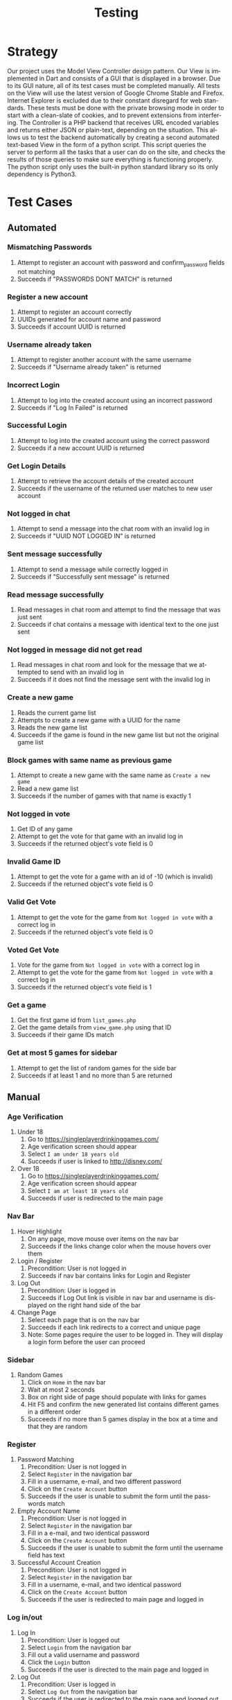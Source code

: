 #+TITLE:     Testing
#+AUTHOR:    
#+EMAIL:     alexat3@rpi.edu
#+DESCRIPTION:
#+KEYWORDS:
#+LANGUAGE:  en
#+OPTIONS:   H:3 num:t toc:t \n:nil @:t ::t |:t ^:t -:t f:t *:t <:t email:nil author:nil
#+OPTIONS:   TeX:t LaTeX:t skip:nil d:nil todo:t pri:nil tags:t timestamp:nil
#+INFOJS_OPT: view:nil toc:nil ltoc:t mouse:underline buttons:0 path:http://orgmode.org/org-info.js
#+EXPORT_SELECT_TAGS: export
#+EXPORT_EXCLUDE_TAGS: noexport
#+LINK_UP:   
#+LINK_HOME: 
#+XSLT:
#+LaTeX_CLASS_OPTIONS: [12pt,letterpaper,bookmarks=false,colorlinks=true,linkcolor=blue,pdfstartview=FitH]
* Strategy
Our project uses the Model View Controller design pattern. Our View is implemented in Dart and consists of a GUI that is displayed in a browser. Due to its GUI nature, all of its test cases must be completed manually. All tests on the View will use the latest version of Google Chrome Stable and Firefox. Internet Explorer is excluded due to their constant disregard for web standards. These tests must be done with the private browsing mode in order to start with a clean-slate of cookies, and to prevent extensions from interfering. The Controller is a PHP backend that receives URL encoded variables and returns either JSON or plain-text, depending on the situation. This allows us to test the backend automatically by creating a second automated text-based View in the form of a python script. This script queries the server to perform all the tasks that a user can do on the site, and checks the results of those queries to make sure everything is functioning properly. The python script only uses the built-in python standard library so its only dependency is Python3.
* Test Cases
** Automated
*** Mismatching Passwords
1. Attempt to register an account with password and confirm_password fields not matching
2. Succeeds if "PASSWORDS DONT MATCH" is returned
*** Register a new account
1. Attempt to register an account correctly
2. UUIDs generated for account name and password
3. Succeeds if account UUID is returned
*** Username already taken
1. Attempt to register another account with the same username
2. Succeeds if "Username already taken" is returned
*** Incorrect Login
1. Attempt to log into the created account using an incorrect password
2. Succeeds if "Log In Failed" is returned
*** Successful Login
1. Attempt to log into the created account using the correct password
2. Succeeds if a new account UUID is returned
*** Get Login Details
1. Attempt to retrieve the account details of the created account
2. Succeeds if the username of the returned user matches to new user account
*** Not logged in chat
1. Attempt to send a message into the chat room with an invalid log in
2. Succeeds if "UUID NOT LOGGED IN" is returned
*** Sent message successfully
1. Attempt to send a message while correctly logged in
2. Succeeds if "Successfully sent message" is returned
*** Read message successfully
1. Read messages in chat room and attempt to find the message that was just sent
2. Succeeds if chat contains a message with identical text to the one just sent
*** Not logged in message did not get read
1. Read messages in chat room and look for the message that we attempted to send with an invalid log in
2. Succeeds if it does not find the message sent with the invalid log in
*** Create a new game
1. Reads the current game list
2. Attempts to create a new game with a UUID for the name
3. Reads the new game list
4. Succeeds if the game is found in the new game list but not the original game list
*** Block games with same name as previous game
1. Attempt to create a new game with the same name as =Create a new game=
2. Read a new game list
3. Succeeds if the number of games with that name is exactly 1
*** Not logged in vote
1. Get ID of any game
2. Attempt to get the vote for that game with an invalid log in
3. Succeeds if the returned object's vote field is 0
*** Invalid Game ID
1. Attempt to get the vote for a game with an id of -10 (which is invalid)
2. Succeeds if the returned object's vote field is 0
*** Valid Get Vote
1. Attempt to get the vote for the game from =Not logged in vote= with a correct log in
2. Succeeds if the returned object's vote field is 0
*** Voted Get Vote
1. Vote for the game from =Not logged in vote= with a correct log in
2. Attempt to get the vote for the game from =Not logged in vote= with a correct log in
3. Succeeds if the returned object's vote field is 1
*** Get a game
1. Get the first game id from =list_games.php=
2. Get the game details from =view_game.php= using that ID
3. Succeeds if their game IDs match
*** Get at most 5 games for sidebar
1. Attempt to get the list of random games for the side bar
2. Succeeds if at least 1 and no more than 5 are returned
** Manual
*** Age Verification
1. Under 18
   1. Go to https://singleplayerdrinkinggames.com/
   2. Age verification screen should appear
   3. Select =I am under 18 years old=
   4. Succeeds if user is linked to http://disney.com/
2. Over 18
   1. Go to https://singleplayerdrinkinggames.com/
   2. Age verification screen should appear
   3. Select =I am at least 18 years old=
   4. Succeeds if user is redirected to the main page
*** Nav Bar
1. Hover Highlight
   1. On any page, move mouse over items on the nav bar
   2. Succeeds if the links change color when the mouse hovers over them
2. Login / Register
   1. Precondition: User is not logged in
   2. Succeeds if nav bar contains links for Login and Register
3. Log Out
   1. Precondition: User is logged in
   2. Succeeds if Log Out link is visible in nav bar and username is displayed on the right hand side of the bar
4. Change Page
   1. Select each page that is on the nav bar
   2. Succeeds if each link redirects to a correct and unique page
   3. Note: Some pages require the user to be logged in. They will display a login form before the user can proceed
*** Sidebar
1. Random Games
   1. Click on =Home= in the nav bar
   2. Wait at most 2 seconds
   3. Box on right side of page should populate with links for games
   4. Hit F5 and confirm the new generated list contains different games in a different order
   5. Succeeds if no more than 5 games display in the box at a time and that they are random
*** Register
1. Password Matching
   1. Precondition: User is not logged in
   2. Select =Register= in the navigation bar
   3. Fill in a username, e-mail, and two different password
   4. Click on the =Create Account= button
   5. Succeeds if the user is unable to submit the form until the passwords match
2. Empty Account Name
   1. Precondition: User is not logged in
   2. Select =Register= in the navigation bar
   3. Fill in a e-mail, and two identical password
   4. Click on the =Create Account= button
   5. Succeeds if the user is unable to submit the form until the username field has text
3. Successful Account Creation
   1. Precondition: User is not logged in
   2. Select =Register= in the navigation bar
   3. Fill in a username, e-mail, and two identical password
   4. Click on the =Create Account= button
   5. Succeeds if the user is redirected to main page and logged in
*** Log in/out
1. Log In
   1. Precondition: User is logged out
   2. Select =Login= from the navigation bar
   3. Fill out a valid username and password
   4. Click the =Login= button
   5. Succeeds if the user is directed to the main page and logged in
2. Log Out
   1. Precondition: User is logged in
   2. Select =Log Out= from the navigation bar
   3. Succeeds if the user is redirected to the main page and logged out
3. Failed Log In
   1. Precondition: User is logged out
   2. Select =Login= from the navigation bar
   3. Fill out an invalid username and password
   4. Click the =Login= button
   5. Succeeds if an error message is displayed below the log in form and the user is able to attempt to log in again
*** Games
1. List Games
   1. Select =Games= from the navigation bar
   2. Succeeds if the user is presented with a list of links to submitted games
2. View Game
   1. Select =Games= from the navigation bar
   2. Select a game from the list
   3. Succeeds if the user is presented with the details of the game
3. Submit Game
   1. Precondition: User is logged in
   2. Select =Submit Game= from the navigation bar
   3. Fill out every field with some information
   4. Click the =Submit Game= button
   5. Click =Games= from the navigation bar
   6. Select the game you just created from the list
   7. Succeeds if all the information you inserted is present
4. Same Name
   1. Precondition: User is logged in
   2. Select =Submit Game= from the navigation bar
   3. Fill out every field with some information, using the name of a game that already exists
   4. Click the =Submit Game= button
   7. Succeeds if all the user is presented with a message informing them that the name is already taken
5. Markdown
   1. Precondition: User is logged in
   2. Select =Submit Game= from the navigation bar
   3. Fill out the instructions field with the following items
      1. A headline starting with "#"
      2. A block quote with each line starting with "> "
      3. Code in the middle of a line surrounded by "`"
      4. A code block with each line starting with "    "
      5. Part of a word surrounded by "*"
   4. Succeeds if the following results are true in the preview box
      | Instruction Item | Expected Result                                   |
      |------------------+---------------------------------------------------|
      |                1 | Text becomes a large heading                      |
      |                2 | Text becomes indented in a blockquote             |
      |                3 | Text becomes wrapped in a code tag                |
      |                4 | Text becomes monospaced and wrapped in a code tag |
      |                5 | Text becomes bold                                 |
*** Search
1. Search
   1. Select =Search= from the navigation bar
   2. Enter a keyword that appears in a game that already exists
   3. Succeeds if the user is presented with a list of games that contain that key word
* Test Results Template
Name: 
Date: 
| Testcase | Title                                       | Pass | Fail | Comments |
|----------+---------------------------------------------+------+------+----------|
|    2.1.1 | Mismatching Passwords                       |      |      |          |
|    2.1.2 | Register a new account                      |      |      |          |
|    2.1.3 | Username already taken                      |      |      |          |
|    2.1.4 | Incorrect Login                             |      |      |          |
|    2.1.5 | Successful Login                            |      |      |          |
|    2.1.6 | Get Login Details                           |      |      |          |
|    2.1.7 | Not Logged in chat                          |      |      |          |
|    2.1.8 | Sent Message Successfully                   |      |      |          |
|    2.1.9 | Read Message Successfully                   |      |      |          |
|   2.1.10 | Not logged in message did not get read      |      |      |          |
|   2.1.11 | Create a new game                           |      |      |          |
|   2.1.12 | Block games with same name as previous game |      |      |          |
|   2.1.13 | Not logged in vote                          |      |      |          |
|   2.1.14 | Invalid Game ID                             |      |      |          |
|   2.1.15 | Valid Get Vote                              |      |      |          |
|   2.1.16 | Voted Get Vote                              |      |      |          |
|   2.1.17 | Get a game                                  |      |      |          |
|   2.1.18 | Get at most 5 games for sidebar             |      |      |          |
|----------+---------------------------------------------+------+------+----------|
|  2.2.1.1 | Under 18                                    |      |      |          |
|  2.2.1.2 | Over 18                                     |      |      |          |
|  2.2.2.1 | Hover Highlight                             |      |      |          |
|  2.2.2.2 | Login / Register                            |      |      |          |
|  2.2.2.3 | Log Out                                     |      |      |          |
|  2.2.2.4 | Change Page                                 |      |      |          |
|  2.2.3.1 | Random Games                                |      |      |          |
|  2.2.4.1 | Password Matching                           |      |      |          |
|  2.2.4.2 | Empty Account Name                          |      |      |          |
|  2.2.4.3 | Successful Account Creation                 |      |      |          |
|  2.2.5.1 | Log In                                      |      |      |          |
|  2.2.5.2 | Log Out                                     |      |      |          |
|  2.2.5.3 | Failed Log In                               |      |      |          |
|  2.2.6.1 | List Games                                  |      |      |          |
|  2.2.6.2 | View Game                                   |      |      |          |
|  2.2.6.3 | Submit Game                                 |      |      |          |
|  2.2.6.4 | Same Name                                   |      |      |          |
|  2.2.6.5 | Markdown                                    |      |      |          |
|  2.2.7.1 | Search                                      |      |      |          |

